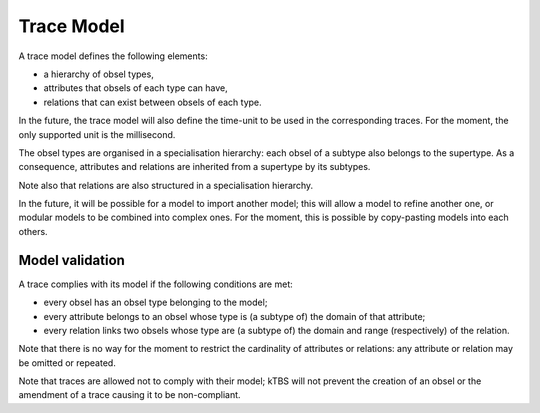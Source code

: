 Trace Model
===========

A trace model defines the following elements:

* a hierarchy of obsel types,
* attributes that obsels of each type can have,
* relations that can exist between obsels of each type.

In the future, the trace model will also define the time-unit to be used in the corresponding traces. For the moment, the only supported unit is the millisecond.

The obsel types are organised in a specialisation hierarchy: each obsel of a subtype also belongs to the supertype. As a consequence, attributes and relations are inherited from a supertype by its subtypes.

Note also that relations are also structured in a specialisation hierarchy.

In the future, it will be possible for a model to import another model; this will allow a model to refine another one, or modular models to be combined into complex ones. For the moment, this is possible by copy-pasting models into each others. 

Model validation
----------------

A trace complies with its model if the following conditions are met:

* every obsel has an obsel type belonging to the model;
* every attribute belongs to an obsel whose type is (a subtype of) the domain of that attribute;
* every relation links two obsels whose type are (a subtype of) the domain and range (respectively) of the relation.

Note that there is no way for the moment to restrict the cardinality of attributes or relations: any attribute or relation may be omitted or repeated.

Note that traces are allowed not to comply with their model; kTBS will not prevent the creation of an obsel or the amendment of a trace causing it to be non-compliant.
